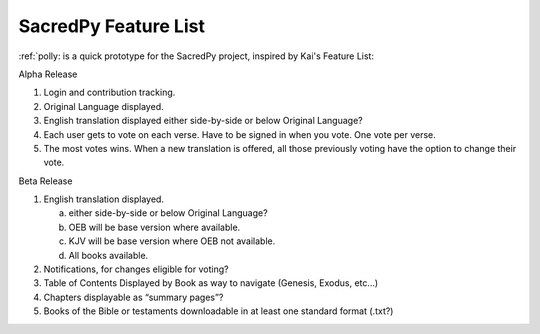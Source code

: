 SacredPy Feature List
---------------------


:ref:`polly: is a quick prototype for the SacredPy project, inspired by Kai's Feature List:


Alpha Release

1. Login and contribution tracking.
2. Original Language displayed.
3. English translation displayed
   either side-by-side or below Original Language?
   
4. Each user gets to vote on each verse.
   Have to be signed in when you vote. 
   One vote per verse.
   
5. The most votes wins.
   When a new translation is offered, all those previously voting have the option to change their vote.
   
Beta Release

1. English translation displayed.

   a. either side-by-side or below Original Language?
   b. OEB will be base version where available. 
   c. KJV will be base version where OEB not available. 
   d. All books available.
   
2. Notifications, for changes eligible for voting?
3. Table of Contents Displayed by Book as way to navigate (Genesis, Exodus, etc…)
4. Chapters displayable as “summary pages”?
5. Books of the Bible or testaments downloadable in at least one standard format (.txt?)
